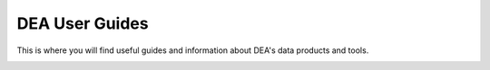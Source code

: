 ======================================================================================================================================================
DEA User Guides
======================================================================================================================================================

This is where you will find useful guides and information about DEA's data products and tools.

.. container:: card-list descriptions

   .. grid:: 2 2 2 3
      :gutter: 3

      .. grid-item-card::

         .. container:: image-container

            .. image:: /_files/user-guides-home-page/overview.jpg
               :class: no-gallery

         .. rubric:: Overview

         Learn `about DEA </guides/about/intro/>`_ and what we do.

      .. grid-item-card::

         .. container:: image-container

            .. image:: /_files/user-guides-home-page/access.jpg
               :class: no-gallery

         .. rubric:: Access

         Learn how to `get started with DEA </guides/setup/README/>`_ and access the `DEA Maps </guides/setup/dea_maps/>`_, `DEA Explorer </guides/setup/explorer_guide/>`_, and `DEA Sandbox </guides/setup/Sandbox/sandbox/>`_ platforms.

      .. grid-item-card::

         .. container:: image-container

            .. image:: /_files/user-guides-home-page/reference.jpg
               :class: no-gallery

         .. rubric:: Reference

         Here you will find important reference guides like the `DEA Naming Conventions </guides/reference/collection_3_naming/>`_ and `DEA Summary Product Grid </guides/reference/collection_3_summary_grid/>`_.

      .. grid-item-card::

         .. container:: image-container

            .. image:: /_files/default/dea-earth-thumbnail.jpg
               :class: no-gallery

         .. rubric:: Appendix

         The `Frequently asked questions </guides/about/faq/>`_ may answer your queries and the `Glossary </guides/about/glossary/>`_ can explain the meaning of terms.

